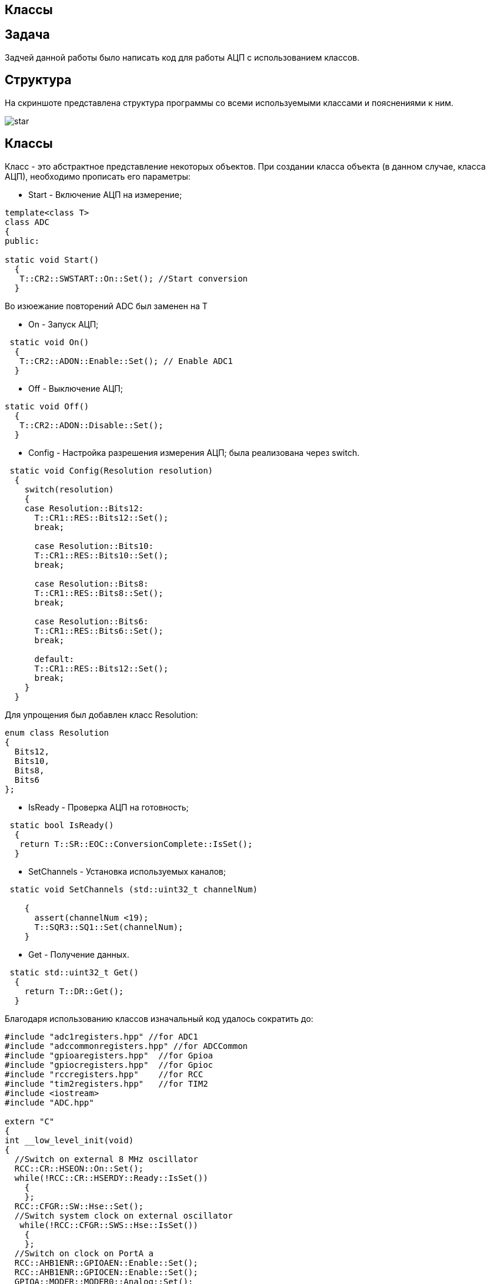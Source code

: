 == Классы

:imagesdir: Picture_8

== Задача

Задчей данной работы было написать код для работы АЦП с использованием классов.

== Структура

На скриншоте представлена структура программы со всеми используемыми классами и пояснениями к ним.

image::star.PNG[]

== Классы

Класс - это абстрактное представление некоторых объектов. 
При создании класса объекта (в данном случае, класса АЦП), необходимо прописать его параметры:

* Start - Включение АЦП на измерение; 

----
template<class T>
class ADC
{
public:
  
static void Start()
  {
   T::CR2::SWSTART::On::Set(); //Start conversion
  }
----
Во изюежание повторений ADC был заменен на  Т

* On - Запуск АЦП;

----
 static void On()
  {
   T::CR2::ADON::Enable::Set(); // Enable ADC1
  }
----

* Off - Выключение АЦП;

----
static void Off()
  {
   T::CR2::ADON::Disable::Set();
  }
----

* Config - Настройка разрешения измерения АЦП; была реализована через switch.

----
 static void Config(Resolution resolution)
  {
    switch(resolution)
    {
    case Resolution::Bits12:
      T::CR1::RES::Bits12::Set();
      break;
      
      case Resolution::Bits10:
      T::CR1::RES::Bits10::Set();
      break;
      
      case Resolution::Bits8:
      T::CR1::RES::Bits8::Set();
      break;
      
      case Resolution::Bits6:
      T::CR1::RES::Bits6::Set();
      break;
      
      default:
      T::CR1::RES::Bits12::Set();
      break;
    }
  }
----

Для упрощения был добавлен класс Resolution:

----
enum class Resolution
{
  Bits12,
  Bits10,
  Bits8,
  Bits6
};
----

* IsReady - Проверка АЦП на готовность;

----
 static bool IsReady()
  {
   return T::SR::EOC::ConversionComplete::IsSet();
  }
----

* SetChannels - Установка используемых каналов;

----
 static void SetChannels (std::uint32_t channelNum)
   
    {
      assert(channelNum <19);
      T::SQR3::SQ1::Set(channelNum);
    }
----

* Get - Получение данных.

----
 static std::uint32_t Get()
  {
    return T::DR::Get();
  }
----

Благодаря использованию классов изначальный код удалось сократить до:

----
#include "adc1registers.hpp" //for ADC1
#include "adccommonregisters.hpp" //for ADCCommon
#include "gpioaregisters.hpp"  //for Gpioa
#include "gpiocregisters.hpp"  //for Gpioc
#include "rccregisters.hpp"    //for RCC
#include "tim2registers.hpp"   //for TIM2
#include <iostream>
#include "ADC.hpp"

extern "C"
{
int __low_level_init(void)
{
  //Switch on external 8 MHz oscillator
  RCC::CR::HSEON::On::Set();
  while(!RCC::CR::HSERDY::Ready::IsSet()) 
    {
    };
  RCC::CFGR::SW::Hse::Set();
  //Switch system clock on external oscillator
   while(!RCC::CFGR::SWS::Hse::IsSet()) 
    {
    };
  //Switch on clock on PortA a
  RCC::AHB1ENR::GPIOAEN::Enable::Set(); 
  RCC::AHB1ENR::GPIOCEN::Enable::Set(); 
  GPIOA::MODER::MODER0::Analog::Set(); 
   // ************** Setup TIM2 ***********
   // Set Devider PSC to count every 1 ms
   TIM2::PSC::Write(7999);
   // Set ARR to 5 seconds  overflow
   TIM2::ARR::Write(500);
   // Clear Overdlow event flag  
   TIM2::CR1::URS::OverflowEvent::Set(); 
   // Reset counter
   TIM2::CR1::CEN::Enable::Set();
   // Enable TIM2 to count
   TIM2::DIER::UIE::Enable::Set() ; 
    return 1;
}
}

using MyADC = ADC<ADC1>;

int main()
{
  
  MyADC::On();
  MyADC::Config(Resolution::Bits10);
  MyADC::SetChannels(18);
  
  for( ; ;) 
  {
    MyADC::Start(); 
    while(!MyADC::IsReady()) 
    {
    }
    std::uint32_t code = MyADC::Get(); 
    std::cout << "Count: " << code << std::endl; 
  } 
}
----

где ADC.hpp - файл в котором прописан класс ADC.

== Продолжение

После были добавлены классы Temeperature и Voltage, в которых производится расчет температуры и напряжения соответственно

Так как у этих классов одинаковые (обладают схожими атрибутами и операциями), их можно упростив, ссылаясь с них в общий класс IVariable, в котором и проводятся все расчеты. Это сущесвтенно уменьшает код.

После всего этого код выглядит следующим образом:

Класс IVariable.

----
#ifndef IVARIABLE_HPP
#define IVARIABLE_HPP

class IVariable
{
private:
  const float AV = 0.0F;
  const float BV = 0.0F;
  float Value = 0.0F;  

  const char* Name = "Variable       " ; 
public:
  IVariable(float A, float B, const char* str): AV(A), BV(B), Name(str) 
  {
  };
   
  float GetValue()
  {
    return Value ;
  }
  
  virtual void Calculate(uint32_t code)
  {
     Value = code * AV + BV ;
  }
  
  const char* GetName()
  {
     return Name;
  }
  
};

#endif
----

Класс Temperature.

----
#include "IVariable.hpp"

class Temperature : public IVariable
{
  public:
  Temperature(float A, float B): IVariable(A, B, "Temperature") {} ;

};
----

Класс Voltage.

----
#include "IVariable.hpp"

class Voltage : public IVariable
{
public:
  Voltage(float A, float B): IVariable(A, B, "Voltage") {} ;
};
----

Класс ADC.

----
enum class Resolution
{
  Bits12,
  Bits10,
  Bits8,
  Bits6
};


template<class T>


class ADC
{
public:
  
  static void Start()
  {
   T::CR2::SWSTART::On::Set(); //Start conversion
  }
    
  static void On()
  {
   T::CR2::ADON::Enable::Set(); // Enable ADC1
  }
    
  static void Off()
  {
   T::CR2::ADON::Disable::Set();
  }
    
  static bool IsReady()
  {
   return T::SR::EOC::ConversionComplete::IsSet();
  }
    
  static std::uint32_t Get()
  {
    return T::DR::Get();
  }
  static void Config(Resolution resolution)
  {
    switch(resolution)
    {
    case Resolution::Bits12:
      T::CR1::RES::Bits12::Set();
      break;
      
      case Resolution::Bits10:
      T::CR1::RES::Bits10::Set();
      break;
      
      case Resolution::Bits8:
      T::CR1::RES::Bits8::Set();
      break;
      
      case Resolution::Bits6:
      T::CR1::RES::Bits6::Set();
      break;
      
      default:
      T::CR1::RES::Bits12::Set();
      break;
    }
  }
  static void SetChannels (std::uint32_t channelNum1, std::uint32_t channelNum2)
   
    {
      T::SQR1::L::Conversions2::Set();
      T::CR1::SCAN::Enable::Set();
      T::CR2::EOCS::SingleConversion::Set();
      T::CR2::CONT::SingleConversion::Set();
      assert(channelNum1 <19);
      assert(channelNum2 <19);
      T::SQR3::SQ1::Set(channelNum1);
      T::SQR3::SQ2::Set(channelNum2);
    }  
};
----

Основная программа main.

----
#include "adc1registers.hpp" //for ADC1
#include "adccommonregisters.hpp" //for ADCCommon
#include "gpioaregisters.hpp"  //for Gpioa
#include "gpiocregisters.hpp"  //for Gpioc
#include "rccregisters.hpp"    //for RCC
#include "tim2registers.hpp"   //for TIM2
#include <iostream>
#include "ADC.hpp"
#include "Temper.hpp"
#include "Voltag.hpp"

extern "C"
{
int __low_level_init(void)
{
  //Switch on external 8 MHz oscillator
  RCC::CR::HSEON::On::Set(); //Zhenya the best boy <3
  while(!RCC::CR::HSERDY::Ready::IsSet()) //Zhenya the best boy <3
    {
    };
  RCC::CFGR::SW::Hse::Set();
  //Switch system clock on external oscillator
   while(!RCC::CFGR::SWS::Hse::IsSet()) //Zhenya the best boy <3
    {
    };
  //Switch on clock on PortA a
  RCC::AHB1ENR::GPIOAEN::Enable::Set(); //Zhenya the best boy <3
  RCC::AHB1ENR::GPIOCEN::Enable::Set(); //Zhenya the best boy <3
  GPIOA::MODER::MODER0::Analog::Set(); //Zhenya the best boy <3
   // ************** Setup TIM2 ***********
   // Set Devider PSC to count every 1 ms
   TIM2::PSC::Write(7999);
   // Set ARR to 5 seconds  overflow
   TIM2::ARR::Write(500);
   // Clear Overdlow event flag  
   TIM2::CR1::URS::OverflowEvent::Set(); 
   // Reset counter
   TIM2::CR1::CEN::Enable::Set();
   // Enable TIM2 to count
   TIM2::DIER::UIE::Enable::Set() ; 
   //********* ADC1 setup ******************************************************
   //Switch on clock on ADC1
    RCC::APB2ENR::ADC1EN::Enable::Set();
   //Switch On internal tempearture sensor
    ADC_Common::CCR::TSVREFE::Enable::Set(); 
     //razryadnost'
   //  ADC1::CR1::RES::Bits12::Set(); 
   //Set single conversion mode
   //  ADC1::CR2::EOCS::SingleConversion::Set(); 
   // Set 84 cycles sample rate for channel 18
     ADC1::SMPR1::SMP18::Cycles480::Set(); 
     ADC1::SMPR2::SMP0::Cycles480::Set(); 
   // Set laentgh of conversion sequence to 1
    // ADC1::SQR1::L::Conversions1::Set(); 
     return 1;
}
}

using MyADC = ADC<ADC1>;

int main()
{
  
  MyADC::On();
  MyADC::Config(Resolution::Bits12);
  MyADC::SetChannels(0, 18);  
 
  
  for( ; ;) 
  {
    MyADC::Start(); 
   
    
    Voltage Volta(3.3F / 4096.0f, 0.0f) ;
    Temperature Tempe((3.3f/(4096.0f*0.0025f)),(25.0f-0.76f/0.0025f)) ;
    IVariable* Variables[2] = {&Volta, &Tempe} ;
    
    for (auto it: Variables)
    {
      while(!MyADC::IsReady()) 
      {
      }
      std::uint32_t code = MyADC::Get(); 
      it->Calculate(code) ;
      std::cout << it->GetName() << ": "<< it->GetValue() << std::endl; 
    }
   
  } 
}
----

Работа программы:

image::finish.PNG[]